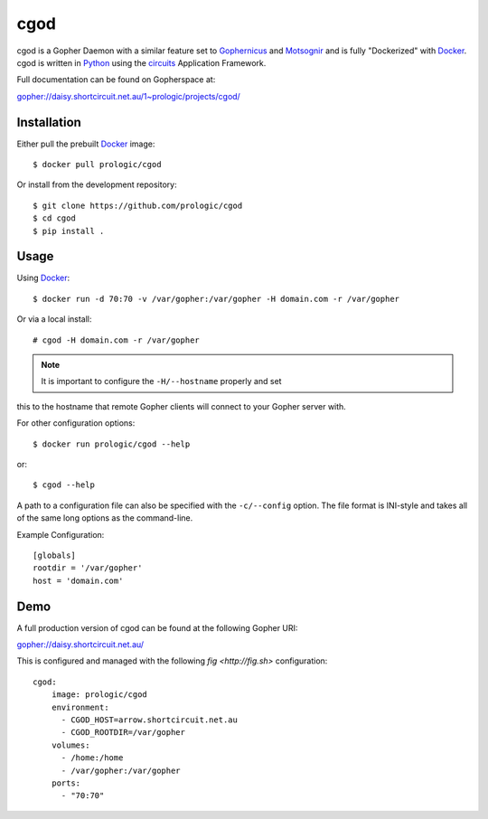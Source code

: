 .. _Gopher: http://en.wikipedia.org/wiki/Gopher_(protocol)
.. _Gophernicus: gopher://gophernicus.org/
.. _Motsognir: gopher://gopher.viste-family.net/1/projects/motsognir/
.. _Docker: https://docker.com/
.. _Python: http://python.org/
.. _circuits: http://circuitsframework.com/


cgod
====

cgod is a Gopher Daemon with a similar feature set to `Gophernicus`_
and `Motsognir`_ and is fully "Dockerized" with `Docker`_. cgod is written
in `Python`_ using the `circuits`_ Application Framework.

Full documentation can be found on Gopherspace at:

gopher://daisy.shortcircuit.net.au/1~prologic/projects/cgod/


Installation
------------

Either pull the prebuilt `Docker`_ image::
    
    $ docker pull prologic/cgod

Or install from the development repository::
    
    $ git clone https://github.com/prologic/cgod
    $ cd cgod
    $ pip install .


Usage
-----

Using `Docker`_::
    
    $ docker run -d 70:70 -v /var/gopher:/var/gopher -H domain.com -r /var/gopher

Or via a local install::
    
    # cgod -H domain.com -r /var/gopher


.. note:: It is important to configure the ``-H/--hostname`` properly and set
this to the hostname that remote Gopher clients will connect to your Gopher
server with.


For other configuration options::
   
    $ docker run prologic/cgod --help

or::
    
    $ cgod --help


A path to a configuration file can also be specified with the ``-c/--config``
option.  The file format is INI-style and takes all of the same long options
as the command-line.

Example Configuration::
    
    [globals]
    rootdir = '/var/gopher'
    host = 'domain.com'

Demo
----

A full production version of cgod can be found at the following Gopher URI:

gopher://daisy.shortcircuit.net.au/

This is configured and managed with the following `fig <http://fig.sh>`
configuration::
    
    cgod:
        image: prologic/cgod
        environment:
          - CGOD_HOST=arrow.shortcircuit.net.au
          - CGOD_ROOTDIR=/var/gopher
        volumes:
          - /home:/home
          - /var/gopher:/var/gopher
        ports:
          - "70:70"
